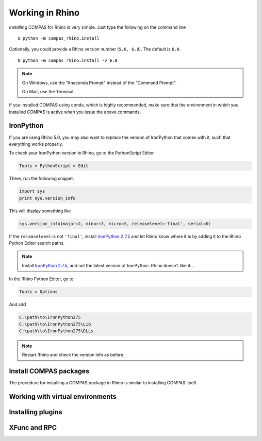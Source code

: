 ********************************************************************************
Working in Rhino
********************************************************************************

.. highlight:: bash


*Installing* COMPAS for Rhino is very simple.
Just type the following on the command line

::

    $ python -m compas_rhino.install


Optionally, you could provide a Rhino version number (``5.0, 6.0``).
The default is ``6.0``.

::

    $ python -m compas_rhino.install -v 6.0


.. note::

    On Windows, use the "Anaconda Prompt" instead of the "Command Prompt".

    On Mac, use the Terminal.

If you installed COMPAS using ``conda``, which is highly recommended, make sure
that the environment in which you installed COMPAS is active when you issue the
above commands.


IronPython
==========

If you are using Rhino 5.0, you may also want to *replace* the version of IronPython
that comes with it, such that everything works properly.

To check your IronPython version in Rhino, go to the PythonScript Editor

.. code-block:: none

    Tools > PythonScript > Edit


.. figure:: /_images/rhino_scripteditor.*
     :figclass: figure
     :class: figure-img img-fluid


There, run the following snippet.

.. code-block:: python

    import sys
    print sys.version_info


This will display something like

.. code-block:: none

    sys.version_info(major=2, minor=7, micro=5, releaselevel='final', serial=0)


If the ``releaselevel`` is not ``'final'``,
install `IronPython 2.7.5 <https://github.com/IronLanguages/main/releases/tag/ipy-2.7.5>`_
and let Rhino know where it is by adding it to the Rhino Python Editor search paths.

.. note::

    Install `IronPython 2.7.5 <https://github.com/IronLanguages/main/releases/tag/ipy-2.7.5>`_,
    and not the latest version of IronPython.
    Rhino doesn't like it...


In the Rhino Python Editor, go to

.. code-block:: none

    Tools > Options


And add

.. code-block:: none

    C:\path\to\IronPython275
    C:\path\to\IronPython275\Lib
    C:\path\to\IronPython275\DLLs


.. note::

    Restart Rhino and check the version info as before.


Install COMPAS packages
=======================

The procedure for installing a COMPAS package in Rhino is similar to installing
COMPAS itself.

.. code-block:: bash




Working with virtual environments
=================================


Installing plugins
==================


XFunc and RPC
=============

